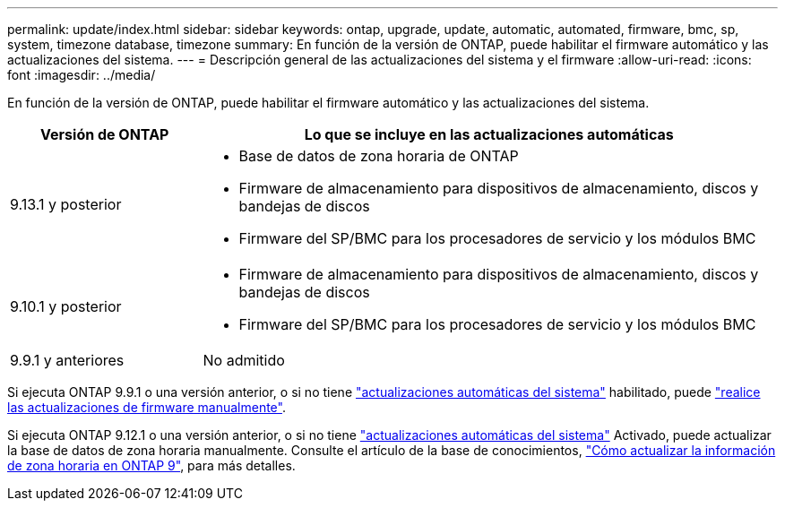 ---
permalink: update/index.html 
sidebar: sidebar 
keywords: ontap, upgrade, update, automatic, automated, firmware, bmc, sp, system, timezone database, timezone 
summary: En función de la versión de ONTAP, puede habilitar el firmware automático y las actualizaciones del sistema. 
---
= Descripción general de las actualizaciones del sistema y el firmware
:allow-uri-read: 
:icons: font
:imagesdir: ../media/


[role="lead"]
En función de la versión de ONTAP, puede habilitar el firmware automático y las actualizaciones del sistema.

[cols="25,75"]
|===
| Versión de ONTAP | Lo que se incluye en las actualizaciones automáticas 


| 9.13.1 y posterior  a| 
* Base de datos de zona horaria de ONTAP
* Firmware de almacenamiento para dispositivos de almacenamiento, discos y bandejas de discos
* Firmware del SP/BMC para los procesadores de servicio y los módulos BMC




| 9.10.1 y posterior  a| 
* Firmware de almacenamiento para dispositivos de almacenamiento, discos y bandejas de discos
* Firmware del SP/BMC para los procesadores de servicio y los módulos BMC




| 9.9.1 y anteriores | No admitido 
|===
Si ejecuta ONTAP 9.9.1 o una versión anterior, o si no tiene link:enable-automatic-updates-task.html["actualizaciones automáticas del sistema"] habilitado, puede link:firmware-task.html["realice las actualizaciones de firmware manualmente"].

Si ejecuta ONTAP 9.12.1 o una versión anterior, o si no tiene link:enable-automatic-updates-task.html["actualizaciones automáticas del sistema"] Activado, puede actualizar la base de datos de zona horaria manualmente.  Consulte el artículo de la base de conocimientos, link:https://kb.netapp.com/Advice_and_Troubleshooting/Data_Storage_Software/ONTAP_OS/How_to_update_time_zone_information_in_ONTAP_9["Cómo actualizar la información de zona horaria en ONTAP 9"^], para más detalles.
